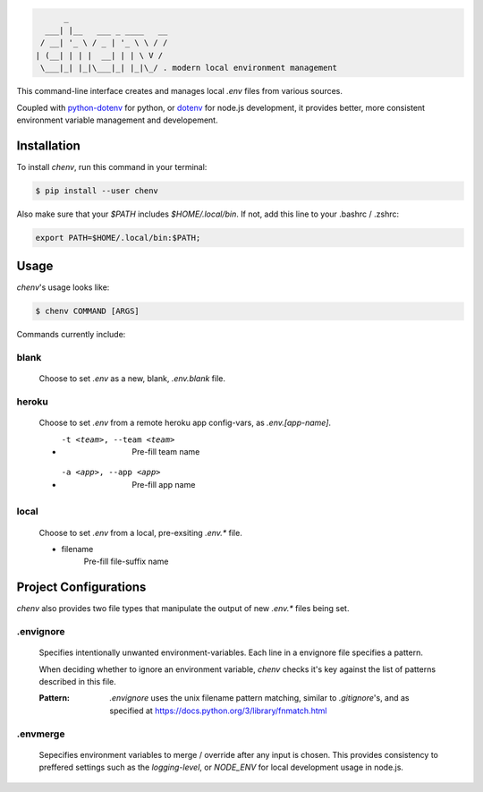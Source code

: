 .. code-block:: text

          _
      ___| |__   ___ _ ____   __
     / __| '_ \ / _ | '_ \ \ / /
    | (__| | | |  __| | | \ V /
     \___|_| |_|\___|_| |_|\_/ . modern local environment management

|Status| |PyPI| |Python Version| |License|

|Read the Docs| |Tests| |Codecov|

|pre-commit| |Black|

.. |Status| image:: https://badgen.net/badge/status/alpha/d8624d
   :target: https://badgen.net/badge/status/alpha/d8624d
   :alt: Project Status
.. |PyPI| image:: https://img.shields.io/pypi/v/chenv.svg
   :target: https://pypi.org/project/chenv/
   :alt: PyPI
.. |Python Version| image:: https://img.shields.io/pypi/pyversions/chenv
   :target: https://pypi.org/project/chenv
   :alt: Python Version
.. |License| image:: https://img.shields.io/pypi/l/chenv
   :target: https://opensource.org/licenses/MIT
   :alt: License
.. |Read the Docs| image:: https://img.shields.io/readthedocs/chenv/latest.svg?label=Read%20the%20Docs
   :target: https://chenv.readthedocs.io/
   :alt: Read the documentation at https://chenv.readthedocs.io/
.. |Tests| image:: https://github.com/jonathan-shemer/chenv/workflows/Tests/badge.svg
   :target: https://github.com/jonathan-shemer/chenv/actions?workflow=Tests
   :alt: Tests
.. |Codecov| image:: https://codecov.io/gh/jonathan-shemer/chenv/branch/master/graph/badge.svg
   :target: https://codecov.io/gh/jonathan-shemer/chenv
   :alt: Codecov
.. |pre-commit| image:: https://img.shields.io/badge/pre--commit-enabled-brightgreen?logo=pre-commit&logoColor=white
   :target: https://github.com/pre-commit/pre-commit
   :alt: pre-commit
.. |Black| image:: https://img.shields.io/badge/code%20style-black-000000.svg
   :target: https://github.com/psf/black
   :alt: Black


This command-line interface creates and manages local `.env` files from various sources.

Coupled with `python-dotenv <https://pypi.org/project/python-dotenv/>`_ for python,
or `dotenv <https://www.npmjs.com/package/dotenv/>`_ for node.js development,
it provides better, more consistent environment variable management and developement.

Installation
------------

To install `chenv`,
run this command in your terminal:

.. code-block:: shell

   $ pip install --user chenv

Also make sure that your `$PATH` includes `$HOME/.local/bin`.
If not, add this line to your .bashrc / .zshrc:

.. code-block:: shell

   export PATH=$HOME/.local/bin:$PATH;

Usage
-----

`chenv`'s usage looks like:

.. code-block:: shell

   $ chenv COMMAND [ARGS]

Commands currently include:

=====
blank
=====

   Choose to set `.env` as a new, blank, `.env.blank` file.

======
heroku
======

   Choose to set `.env` from a remote heroku app config-vars, as `.env.[app-name]`.

   - -t <team>, --team <team>
       Pre-fill team name

   - -a <app>, --app <app>
      Pre-fill app name

=====
local
=====

   Choose to set `.env` from a local, pre-exsiting `.env.*` file.

   - filename
      Pre-fill file-suffix name

Project Configurations
----------------------

`chenv` also provides two file types that manipulate the output of new `.env.*` files being set.

==========
.envignore
==========

   Specifies intentionally unwanted environment-variables.
   Each line in a envignore file specifies a pattern.

   When deciding whether to ignore an environment variable, `chenv` checks it's key against the list of patterns described in this file.

   :Pattern:
      `.envignore` uses the unix filename pattern matching, similar to `.gitignore`'s, and as specified at https://docs.python.org/3/library/fnmatch.html

=========
.envmerge
=========

   Sepecifies environment variables to merge / override after any input is chosen. This provides consistency to preffered settings such as the `logging-level`, or `NODE_ENV` for local development usage in node.js.
